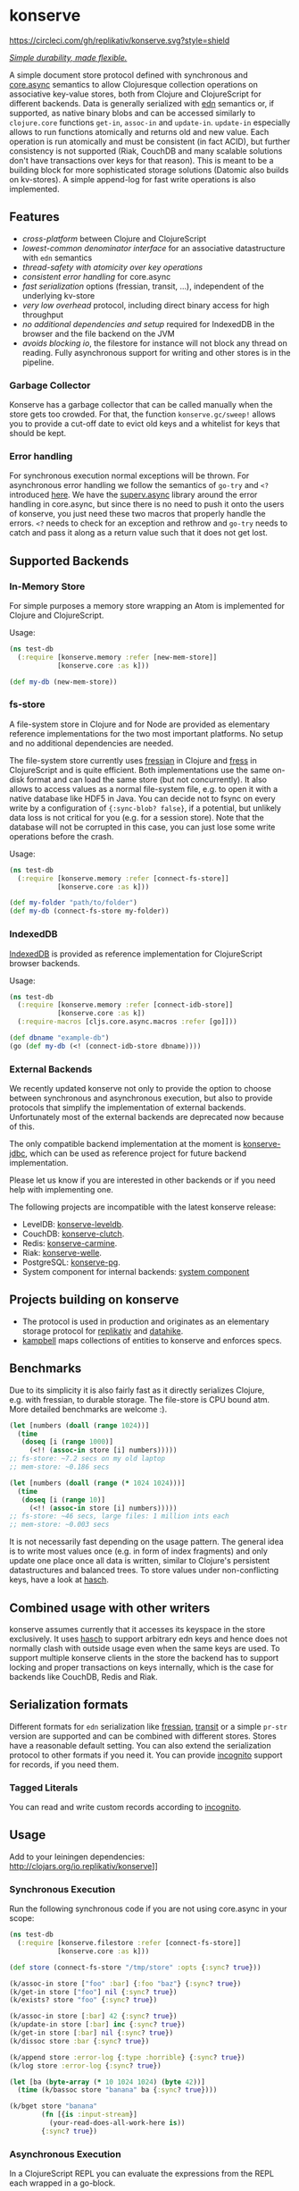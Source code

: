 * konserve
  :PROPERTIES:
  :CUSTOM_ID: h:6f85a7f4-3694-4703-8c0b-ffcc34f2e5c9
  :END:

[[https://clojurians.slack.com/archives/CB7GJAN0L][https://img.shields.io/badge/slack-join_chat-brightgreen.svg]]
[[https://clojars.org/io.replikativ/konserve][https://img.shields.io/clojars/v/io.replikativ/konserve.svg]]
[[https://circleci.com/gh/replikativ/konserve][https://circleci.com/gh/replikativ/konserve.svg?style=shield]]
[[https://github.com/replikativ/konserve/tree/development][https://img.shields.io/github/last-commit/replikativ/konserve/development.svg]]
[[https://versions.deps.co/replikativ/konserve][https://versions.deps.co/replikativ/konserve/status.svg]]


[[https://whilo.github.io/articles/16/unified-storage-io][/Simple durability, made flexible./]]

A simple document store protocol defined with synchronous and [[https://github.com/clojure/core.async][core.async]]
semantics to allow Clojuresque collection operations on associative key-value
stores, both from Clojure and ClojureScript for different backends. Data is
generally serialized with [[https://github.com/edn-format/edn][edn]] semantics or, if supported, as native binary blobs
and can be accessed similarly to =clojure.core= functions =get-in=, =assoc-in=
and =update-in=. =update-in= especially allows to run functions atomically and
returns old and new value. Each operation is run atomically and must be
consistent (in fact ACID), but further consistency is not supported (Riak,
CouchDB and many scalable solutions don't have transactions over keys for that
reason). This is meant to be a building block for more sophisticated storage
solutions (Datomic also builds on kv-stores). A simple append-log for fast
write operations is also implemented.

** Features
   :PROPERTIES:
   :CUSTOM_ID: h:115591f9-90d2-4c25-8499-6f53a8ae4bc6
   :END:

- /cross-platform/ between Clojure and ClojureScript
- /lowest-common denominator interface/ for an associative datastructure
  with =edn= semantics
- /thread-safety with atomicity over key operations/
- /consistent error handling/ for core.async
- /fast serialization/ options (fressian, transit, ...), independent of
  the underlying kv-store
- /very low overhead/ protocol, including direct binary access for high
  throughput
- /no additional dependencies and setup/ required for IndexedDB in the
  browser and the file backend on the JVM
- /avoids blocking io/, the filestore for instance will not block any
  thread on reading. Fully asynchronous support for writing and other
  stores is in the pipeline.

*** Garbage Collector
:PROPERTIES:
:CUSTOM_ID: h:5529aa34-11b1-4499-bf62-7fc7be2b8a12
:END:

Konserve has a garbage collector that can be called manually when the store gets
too crowded. For that, the function =konserve.gc/sweep!= allows you to provide a
cut-off date to evict old keys and a whitelist for keys that should be kept.

*** Error handling
:PROPERTIES:
:CUSTOM_ID: h:10edb2cf-b2fc-4cc5-8854-77e6e8a1d82d
:END:

For synchronous execution normal exceptions will be thrown. For asynchronous
error handling we follow the semantics of =go-try= and =<?= introduced [[https://swannodette.github.io/2013/08/31/asynchronous-error-handling][here]]. We
have the [[https://github.com/replikativ/superv.async/][superv.async]] library around the error handling in core.async, but since
there is no need to push it onto the users of konserve, you just need these two
macros that properly handle the errors. =<?= needs to check for an exception and
rethrow and =go-try= needs to catch and pass it along as a return value such
that it does not get lost.

** Supported Backends
   :PROPERTIES:
   :CUSTOM_ID: h:387ed727-24da-41df-b0f6-cfa03f95bbdd
   :END:

*** In-Memory Store
:PROPERTIES:
:CUSTOM_ID: h:63d979c0-4c4b-41fd-b1e2-e447adee3908
:END:

For simple purposes a memory store wrapping an Atom is implemented for Clojure and ClojureScript.

Usage:

#+BEGIN_SRC clojure
  (ns test-db
    (:require [konserve.memory :refer [new-mem-store]]
              [konserve.core :as k]))

  (def my-db (new-mem-store))

#+END_SRC

*** fs-store
    :PROPERTIES:
    :CUSTOM_ID: h:c88f8eb7-27b1-46ff-bc64-918dd1eb30bc
    :END:

A file-system store in Clojure and for Node are provided as
elementary reference implementations for the two most important platforms. No
setup and no additional dependencies are needed.

The file-system store currently uses [[https://github.com/clojure/data.fressian][fressian]] in Clojure and [[https://github.com/pkpkpk/fress][fress]] in
ClojureScript and is quite efficient. Both implementations use the same on-disk
format and can load the same store (but not concurrently). It also allows to
access values as a normal file-system file, e.g. to open it with a native
database like HDF5 in Java. You can decide not to fsync on every write by a
configuration of ={:sync-blob? false}=, if a potential, but unlikely data loss
is not critical for you (e.g. for a session store). Note that the database will
not be corrupted in this case, you can just lose some write operations before
the crash.

Usage:

#+BEGIN_SRC clojure
  (ns test-db
    (:require [konserve.memory :refer [connect-fs-store]]
              [konserve.core :as k]))

  (def my-folder "path/to/folder")
  (def my-db (connect-fs-store my-folder))

#+END_SRC

*** IndexedDB
    :PROPERTIES:
    :CUSTOM_ID: h:ccbb272e-24b1-4f1e-b525-dd07c4e0e9b4
    :END:

[[https://developer.mozilla.org/en-US/docs/IndexedDB][IndexedDB]] is provided as reference implementation for
ClojureScript browser backends.

Usage:

#+BEGIN_SRC clojure
  (ns test-db
    (:require [konserve.memory :refer [connect-idb-store]]
              [konserve.core :as k])
    (:require-macros [cljs.core.async.macros :refer [go]]))

  (def dbname "example-db")
  (go (def my-db (<! (connect-idb-store dbname))))

#+END_SRC

*** External Backends
    :PROPERTIES:
    :CUSTOM_ID: h:a8505bd7-5e7a-4e1c-a851-20f11ca9affe
    :END:

We recently updated konserve not only to provide the option to choose between
synchronous and asynchronous execution, but also to provide protocols that simplify
the implementation of external backends. Unfortunately most of the external backends
are deprecated now because of this.

The only compatible backend implementation at the moment is
[[https://github.com/replikativ/konserve-jdbc][konserve-jdbc]], which can be used as
reference project for future backend implementation.

Please let us know if you are interested in other backends or if you need help with implementing one.

The following projects are incompatible with the latest konserve release:
- LevelDB:
  [[https://github.com/replikativ/konserve-leveldb][konserve-leveldb]].
- CouchDB:
  [[https://github.com/replikativ/konserve-clutch][konserve-clutch]].
- Redis:
  [[https://github.com/replikativ/konserve-carmine][konserve-carmine]].
- Riak:
  [[https://github.com/replikativ/konserve-welle][konserve-welle]].
- PostgreSQL:
  [[https://github.com/retro/konserve-pg][konserve-pg]].
- System component for internal backends:
  [[https://github.com/danielsz/system/blob/master/src/system/components/konserve.clj][system component]]


** Projects building on konserve
   :PROPERTIES:
   :CUSTOM_ID: h:79876ac1-414b-4180-8d65-63737cb3bc53
   :END:

- The protocol is used in production and originates as an elementary
  storage protocol for [[https://github.com/replikativ/replikativ][replikativ]] and [[https://github.com/replikativ/datahike][datahike]].
- [[https://github.com/danielsz/kampbell][kampbell]] maps collections of
  entities to konserve and enforces specs.

** Benchmarks
   :PROPERTIES:
   :CUSTOM_ID: h:8079f55f-9f2a-47d3-8254-2a4fe0d894f8
   :END:

Due to its simplicity it is also fairly fast as it directly serializes
Clojure, e.g. with fressian, to durable storage. The file-store is CPU
bound atm. More detailed benchmarks are welcome :).

#+BEGIN_SRC clojure
      (let [numbers (doall (range 1024))]
        (time
         (doseq [i (range 1000)]
           (<!! (assoc-in store [i] numbers)))))
      ;; fs-store: ~7.2 secs on my old laptop
      ;; mem-store: ~0.186 secs

      (let [numbers (doall (range (* 1024 1024)))]
        (time
         (doseq [i (range 10)]
           (<!! (assoc-in store [i] numbers)))))
      ;; fs-store: ~46 secs, large files: 1 million ints each
      ;; mem-store: ~0.003 secs
#+END_SRC

It is not necessarily fast depending on the usage pattern. The general
idea is to write most values once (e.g. in form of index fragments) and
only update one place once all data is written, similar to Clojure's
persistent datastructures and balanced trees. To store values under
non-conflicting keys, have a look at
[[https://github.com/replikativ/hasch][hasch]].

** Combined usage with other writers
   :PROPERTIES:
   :CUSTOM_ID: h:8a1b4a06-4b9f-496b-9eb2-52ac953a8e35
   :END:

konserve assumes currently that it accesses its keyspace in the store
exclusively. It uses [[https://github.com/replikativ/hasch][hasch]] to
support arbitrary edn keys and hence does not normally clash with
outside usage even when the same keys are used. To support multiple
konserve clients in the store the backend has to support locking and
proper transactions on keys internally, which is the case for backends
like CouchDB, Redis and Riak.

** Serialization formats
   :PROPERTIES:
   :CUSTOM_ID: h:a4cf3b14-1275-42d4-88f2-89fefb5c6085
   :END:

Different formats for =edn= serialization like
[[https://github.com/clojure/data.fressian][fressian]],
[[http://blog.cognitect.com/blog/2014/7/22/transit][transit]] or a
simple =pr-str= version are supported and can be combined with different
stores. Stores have a reasonable default setting. You can also extend
the serialization protocol to other formats if you need it. You can
provide [[https://github.com/replikativ/incognito][incognito]] support
for records, if you need them.

*** Tagged Literals
    :PROPERTIES:
    :CUSTOM_ID: h:1beb2a17-ca92-42b1-b909-1d043e3d81f6
    :END:

You can read and write custom records according to
[[https://github.com/replikativ/incognito][incognito]].

** Usage
   :PROPERTIES:
   :CUSTOM_ID: h:07b8872b-1b84-412b-8133-4dbb9d2a7430
   :END:

Add to your leiningen dependencies:
[[http://clojars.org/io.replikativ/konserve]][[http://clojars.org/io.replikativ/konserve/latest-version.svg]]]]

*** Synchronous Execution
:PROPERTIES:
:CUSTOM_ID: h:e290028c-78d8-4af6-8742-18b6d46680e3
:END:

Run the following synchronous code if you are not using core.async in your scope:

#+BEGIN_SRC clojure
  (ns test-db
    (:require [konserve.filestore :refer [connect-fs-store]]
              [konserve.core :as k]))

  (def store (connect-fs-store "/tmp/store" :opts {:sync? true}))

  (k/assoc-in store ["foo" :bar] {:foo "baz"} {:sync? true})
  (k/get-in store ["foo"] nil {:sync? true})
  (k/exists? store "foo" {:sync? true})

  (k/assoc-in store [:bar] 42 {:sync? true})
  (k/update-in store [:bar] inc {:sync? true})
  (k/get-in store [:bar] nil {:sync? true})
  (k/dissoc store :bar {:sync? true})

  (k/append store :error-log {:type :horrible} {:sync? true})
  (k/log store :error-log {:sync? true})

  (let [ba (byte-array (* 10 1024 1024) (byte 42))]
    (time (k/bassoc store "banana" ba {:sync? true})))

  (k/bget store "banana"
          (fn [{is :input-stream}]
            (your-read-does-all-work-here is))
          {:sync? true})
#+END_SRC

*** Asynchronous Execution
:PROPERTIES:
:CUSTOM_ID: h:929c501d-2a31-4f05-b231-132f79ee6cb5
:END:

In a ClojureScript REPL you can evaluate the expressions from the REPL
each wrapped in a go-block.

#+BEGIN_SRC clojure
  (ns test-db
    (:require [konserve.memory :refer [new-mem-store]]
              [konserve.core :as k]))

  (go (def my-db (<! (new-mem-store)))) ;; or (go (def my-db (<!
  (new-mem-store (atom {:foo 42})))))
#+END_SRC

From a Clojure REPL run the following functions for the core.async variants of
the code.
#+BEGIN_SRC clojure
  (ns test-db
    (:require [konserve.filestore :refer [connect-fs-store]]
              [konserve.core :as k]
              [clojure.core.async :refer [<!]]))

  (def store (<! (connect-fs-store "/tmp/store")))

  (<! (k/assoc-in store ["foo" :bar] {:foo "baz"}))
  (<! (k/get-in store ["foo"]))
  (<! (k/exists? store "foo"))

  (<! (k/assoc-in store [:bar] 42))
  (<! (k/update-in store [:bar] inc))
  (<! (k/get-in store [:bar]))
  (<! (k/dissoc store :bar))

  (<! (k/append store :error-log {:type :horrible}))
  (<! (k/log store :error-log))

  (let [ba (byte-array (* 10 1024 1024) (byte 42))]
    (time (<! (k/bassoc store "banana" ba))))
#+END_SRC

** Backend implementation guide
   :PROPERTIES:
   :CUSTOM_ID: h:7582b1c9-e305-4d51-a808-c10eb447f3de
   :END:

   We provide a [[file:doc/backend.org][backend implementation guide]] .

** JavaScript bindings
   :PROPERTIES:
   :CUSTOM_ID: h:05f3f415-afc2-4e11-a9f6-6e25519adb12
   :END:

There are experimental javascript bindings in the =konserve.js=
namespace:

#+BEGIN_SRC javascript
    goog.require("konserve.js");

    konserve.js.new_mem_store(function(s) { store = s; });
    # or
    konserve.js.new_indexeddb_store("test_store", function(s) { store = s; })

    konserve.js.exists(store, ["foo"], function(v) { console.log(v); });
    konserve.js.assoc_in(store, ["foo"], 42, function(v) {});
    konserve.js.get_in(store,
                       ["foo"],
                       function(v) { console.log(v); });
    konserve.js.update_in(store,
                          ["foo"],
                          function(v) { return v+1; },
                          function(res) { console.log("Result:", res); });
#+END_SRC

** TODO
   :PROPERTIES:
   :CUSTOM_ID: h:e35d9570-46e0-4750-8b98-cc3f27b19ac1
   :END:

- add stress tests with https://github.com/madthanu/alice (for
  filestore)
- implement https://github.com/maxogden/abstract-blob-store for cljs
- verify proper directory fsync for filestore
  http://blog.httrack.com/blog/2013/11/15/everything-you-always-wanted-to-know-about-fsync/
- evaluate bytearrays for binary values
- add transit cljs support (once it is declared stable)
- more backends

** Changelog
   :PROPERTIES:
   :CUSTOM_ID: h:db9710e5-93b2-45db-ab9c-38e2d7ef6765
   :END:


*** 0.7.274
    :PROPERTIES:
    :CUSTOM_ID: h:433a14fe-229b-4944-8beb-fd268917705c
    :END:
    - implement dual async+sync code expansion
    - generalize filestore logic to ease backend development

*** 0.6.0-alpha1
    :PROPERTIES:
    :CUSTOM_ID: h:c5fec032-a11d-4e4c-a367-9b8990168a75
    :END:

    - introduce common storage layouts and store serialization context with each
      key value pair, this will facilitate migration code in the future
    - implementation for the filestore (thanks to @FerdiKuehne)
    - introduce metadata to track edit timestamps
    - add garbage collector
    - introduce superv.async error handling
    - extend API to be more like Clojure's (thanks to @MrEbbinghaus)
    - add logging
    - update on ClojureScript support still pending

*** 0.5.1
    :PROPERTIES:
    :CUSTOM_ID: h:067c43cf-f940-4afa-87ea-730afc9bd5b4
    :END:

- fix nested value extraction in filestore, thanks to @csm

*** 0.5
    :PROPERTIES:
    :CUSTOM_ID: h:044ec59d-7487-437c-8068-d7e0d927ad46
    :END:

- cljs fressian support
- filestore for node.js

*** 0.5-beta3
    :PROPERTIES:
    :CUSTOM_ID: h:5f3907ee-c8de-4d9e-b5ff-beef6d5bf21b
    :END:

- experimental caching support

*** 0.5-beta1
    :PROPERTIES:
    :CUSTOM_ID: h:53cb7995-3421-4223-8af2-e26a704db27f
    :END:

- improved filestore with separate metadata storage
- experimental clojure.core.cache support

*** 0.4.12
    :PROPERTIES:
    :CUSTOM_ID: h:e826b646-e350-4fa5-832e-3f7d84491c25
    :END:

- fix exists for binary

*** 0.4.11
    :PROPERTIES:
    :CUSTOM_ID: h:d6bc4403-163c-4f31-8622-5fc02d1d65f4
    :END:

- friendly printing of stores on JVM

*** 0.4.9
    :PROPERTIES:
    :CUSTOM_ID: h:21be969e-b459-477e-bac3-a258bc04303c
    :END:

- fix a racecondition in the lock creation
- do not drain the threadpool for the filestore

*** 0.4.7
    :PROPERTIES:
    :CUSTOM_ID: h:eb0526f5-00cc-43eb-bb91-1d95132b6716
    :END:

- support distinct dissoc (not implicit key-removal on assoc-in store
  key nil)

*** 0.4.5
    :PROPERTIES:
    :CUSTOM_ID: h:5e770a0e-41b5-4003-a9c3-911fd7af94b7
    :END:

- bump deps

*** 0.4.4
    :PROPERTIES:
    :CUSTOM_ID: h:901e16eb-9e4f-445c-9f0c-749353b041b0
    :END:

- make fsync configurable

*** 0.4.3
    :PROPERTIES:
    :CUSTOM_ID: h:ab372258-4800-4c07-b752-974bc5ea14ae
    :END:

- remove full.async until binding issues are resolved

*** 0.4.2
    :PROPERTIES:
    :CUSTOM_ID: h:d72f44e0-9b54-4278-b8ff-7451b0e1bb45
    :END:

- simplify and fix indexeddb
- do clean locking with syntactic macro sugar

*** 0.4.1
    :PROPERTIES:
    :CUSTOM_ID: h:762a1693-f9ac-4086-890d-f68cb2e7dd33
    :END:

- fix cljs support

*** 0.4.0
    :PROPERTIES:
    :CUSTOM_ID: h:3a664ab1-1451-45dd-8d75-5eb1303f0214
    :END:

- store the key in the filestore and allow to iterate stored keys (not
  binary atm.)
- implement append functions to have high throughput append-only logs
- use core.async based locking on top-level API for all stores
- allow to delete a file-store

*** 0.3.6
    :PROPERTIES:
    :CUSTOM_ID: h:fbb5cae9-d70a-4423-80c1-847f638adca4
    :END:

- experimental JavaScript bindings

*** 0.3.4
    :PROPERTIES:
    :CUSTOM_ID: h:0cda9a27-5b55-4916-a149-2361c068832a
    :END:

- use fixed incognito version

*** 0.3.0 - 0.3.2
    :PROPERTIES:
    :CUSTOM_ID: h:40ff4f34-a46d-48fb-9989-da44b42ba050
    :END:

- fix return value of assoc-in

*** 0.3.0-beta3
    :PROPERTIES:
    :CUSTOM_ID: h:8be02dba-fad0-4184-8c33-0bffc6c3b667
    :END:

- Wrap protocols in proper Clojure functions in the core namespace.
- Implement assoc-in in terms of update-in
- Introduce serialiasation protocol with the help of incognito and
  decouple stores

*** 0.3.0-beta1
    :PROPERTIES:
    :CUSTOM_ID: h:96af0a03-1f58-4636-9e18-49b260552e8b
    :END:

- filestore: disable cache
- factor out all tagged literal functions to incognito
- use reader conditionals
- bump deps

*** 0.2.3
    :PROPERTIES:
    :CUSTOM_ID: h:7ef9fc3f-2372-4e7e-a2cb-3924ee3d65a4
    :END:

- filestore: flush output streams, fsync on fs operations
- filestore can be considered beta quality
- couchdb: add -exists?
- couchdb: move to new project
- remove logging and return ex-info exceptions in go channel

*** 0.2.2
    :PROPERTIES:
    :CUSTOM_ID: h:57386ea1-e952-45fa-9bbe-8c6cdb1d5bdc
    :END:

- filestore: locking around java strings is a bad idea, use proper lock
  objects
- filestore: do io inside async/thread (like async's pipeline) to not
  block the async threadpool
- filestore: implement a naive cache (flushes once > 1000 values)
- filestore, indexeddb: allow to safely custom deserialize
  file-inputstream in transaction/lock
- filestore, indexeddb, memstore: implement -exists?

*** 0.2.1
    :PROPERTIES:
    :CUSTOM_ID: h:9a3e49e9-9dd0-474d-949e-eb8eb0a15b80
    :END:

- filestore: fix fressian collection types for clojure, expose
  read-handlers/write-handlers
- filestore: fix -update-in behaviour for nested values
- filestore: fix rollback renaming order

*** 0.2.0
    :PROPERTIES:
    :CUSTOM_ID: h:757b5af0-3262-4bb4-82ea-85aee87d77e1
    :END:

- experimental native ACID file-store for Clojure
- native binary blob support for file-store, IndexedDB and mem-store

** Contributors
   :PROPERTIES:
   :CUSTOM_ID: h:dd1ebb1a-2748-4f04-86f1-c2a5347ec9f8
   :END:

- Björn Ebbinghaus
- Daniel Szmulewicz
- Konrad Kühne
- Christian Weilbach

** License
   :PROPERTIES:
   :CUSTOM_ID: h:8153b6f6-d253-4863-86b4-038dd383b6fe
   :END:

Copyright © 2014-2019 Christian Weilbach and contributors

Distributed under the Eclipse Public License either version 1.0 or (at
your option) any later version.
